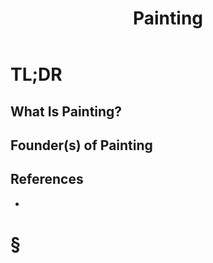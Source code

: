 #+TITLE: Painting
#+STARTUP: overview
#+ROAM_ALIAS: "Painting"
#+ROAM_TAGS: concept
#+CREATED: [2021-06-01 Sal]
#+LAST_MODIFIED: [2021-06-01 Sal 12:29]

* TL;DR
** What Is Painting?

# * Why Is Painting Important?
# * When To Use Painting?
# * How To Use Painting?
# * Examples of Painting
** Founder(s) of Painting

** References
+

* §
# ** MOC
# ** Claim
# ** Anecdote
# *** Story
# *** Stat
# *** Study
# *** Chart
# ** Name
# *** Place
# *** People
# *** Event
# *** Date
# ** Tip
# ** Howto
